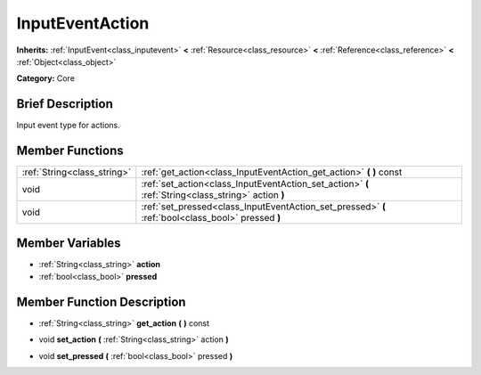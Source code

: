 .. Generated automatically by doc/tools/makerst.py in Godot's source tree.
.. DO NOT EDIT THIS FILE, but the InputEventAction.xml source instead.
.. The source is found in doc/classes or modules/<name>/doc_classes.

.. _class_InputEventAction:

InputEventAction
================

**Inherits:** :ref:`InputEvent<class_inputevent>` **<** :ref:`Resource<class_resource>` **<** :ref:`Reference<class_reference>` **<** :ref:`Object<class_object>`

**Category:** Core

Brief Description
-----------------

Input event type for actions.

Member Functions
----------------

+------------------------------+-------------------------------------------------------------------------------------------------------+
| :ref:`String<class_string>`  | :ref:`get_action<class_InputEventAction_get_action>`  **(** **)** const                               |
+------------------------------+-------------------------------------------------------------------------------------------------------+
| void                         | :ref:`set_action<class_InputEventAction_set_action>`  **(** :ref:`String<class_string>` action  **)** |
+------------------------------+-------------------------------------------------------------------------------------------------------+
| void                         | :ref:`set_pressed<class_InputEventAction_set_pressed>`  **(** :ref:`bool<class_bool>` pressed  **)**  |
+------------------------------+-------------------------------------------------------------------------------------------------------+

Member Variables
----------------

- :ref:`String<class_string>` **action**
- :ref:`bool<class_bool>` **pressed**

Member Function Description
---------------------------

.. _class_InputEventAction_get_action:

- :ref:`String<class_string>`  **get_action**  **(** **)** const

.. _class_InputEventAction_set_action:

- void  **set_action**  **(** :ref:`String<class_string>` action  **)**

.. _class_InputEventAction_set_pressed:

- void  **set_pressed**  **(** :ref:`bool<class_bool>` pressed  **)**


